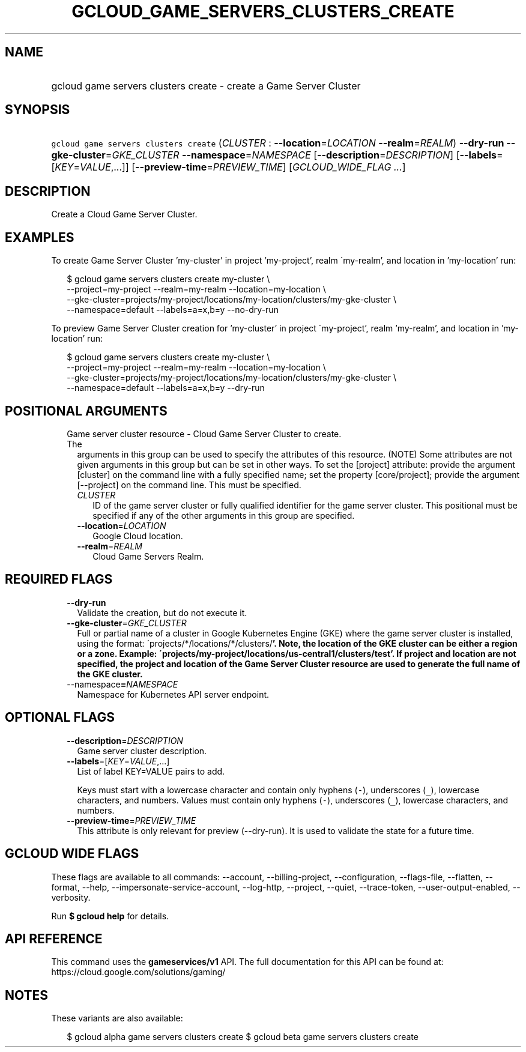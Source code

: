 
.TH "GCLOUD_GAME_SERVERS_CLUSTERS_CREATE" 1



.SH "NAME"
.HP
gcloud game servers clusters create \- create a Game Server Cluster



.SH "SYNOPSIS"
.HP
\f5gcloud game servers clusters create\fR (\fICLUSTER\fR\ :\ \fB\-\-location\fR=\fILOCATION\fR\ \fB\-\-realm\fR=\fIREALM\fR) \fB\-\-dry\-run\fR \fB\-\-gke\-cluster\fR=\fIGKE_CLUSTER\fR \fB\-\-namespace\fR=\fINAMESPACE\fR [\fB\-\-description\fR=\fIDESCRIPTION\fR] [\fB\-\-labels\fR=[\fIKEY\fR=\fIVALUE\fR,...]] [\fB\-\-preview\-time\fR=\fIPREVIEW_TIME\fR] [\fIGCLOUD_WIDE_FLAG\ ...\fR]



.SH "DESCRIPTION"

Create a Cloud Game Server Cluster.


.SH "EXAMPLES"

To create Game Server Cluster 'my\-cluster' in project 'my\-project', realm
\'my\-realm', and location in 'my\-location' run:

.RS 2m
$ gcloud game servers clusters create my\-cluster \e
    \-\-project=my\-project \-\-realm=my\-realm \-\-location=my\-location \e
    \-\-gke\-cluster=projects/my\-project/locations/my\-location/clusters/my\-gke\-cluster \e
    \-\-namespace=default \-\-labels=a=x,b=y \-\-no\-dry\-run
.RE

To preview Game Server Cluster creation for 'my\-cluster' in project
\'my\-project', realm 'my\-realm', and location in 'my\-location' run:

.RS 2m
$ gcloud game servers clusters create my\-cluster \e
    \-\-project=my\-project \-\-realm=my\-realm \-\-location=my\-location \e
    \-\-gke\-cluster=projects/my\-project/locations/my\-location/clusters/my\-gke\-cluster \e
    \-\-namespace=default \-\-labels=a=x,b=y \-\-dry\-run
.RE



.SH "POSITIONAL ARGUMENTS"

.RS 2m
.TP 2m

Game server cluster resource \- Cloud Game Server Cluster to create. The
arguments in this group can be used to specify the attributes of this resource.
(NOTE) Some attributes are not given arguments in this group but can be set in
other ways. To set the [project] attribute: provide the argument [cluster] on
the command line with a fully specified name; set the property [core/project];
provide the argument [\-\-project] on the command line. This must be specified.

.RS 2m
.TP 2m
\fICLUSTER\fR
ID of the game server cluster or fully qualified identifier for the game server
cluster. This positional must be specified if any of the other arguments in this
group are specified.

.TP 2m
\fB\-\-location\fR=\fILOCATION\fR
Google Cloud location.

.TP 2m
\fB\-\-realm\fR=\fIREALM\fR
Cloud Game Servers Realm.


.RE
.RE
.sp

.SH "REQUIRED FLAGS"

.RS 2m
.TP 2m
\fB\-\-dry\-run\fR
Validate the creation, but do not execute it.

.TP 2m
\fB\-\-gke\-cluster\fR=\fIGKE_CLUSTER\fR
Full or partial name of a cluster in Google Kubernetes Engine (GKE) where the
game server cluster is installed, using the format:
\'projects/*/locations/*/clusters/\fB'. Note, the location of the GKE cluster
can be either a region or a zone. Example:
\'projects/my\-project/locations/us\-central1/clusters/test'. If project and
location are not specified, the project and location of the Game Server Cluster
resource are used to generate the full name of the GKE cluster.

.TP 2m
\fR\-\-namespace\fB=\fINAMESPACE\fR
Namespace for Kubernetes API server endpoint.


\fR
.RE
.sp

.SH "OPTIONAL FLAGS"

.RS 2m
.TP 2m
\fB\-\-description\fR=\fIDESCRIPTION\fR
Game server cluster description.

.TP 2m
\fB\-\-labels\fR=[\fIKEY\fR=\fIVALUE\fR,...]
List of label KEY=VALUE pairs to add.

Keys must start with a lowercase character and contain only hyphens (\f5\-\fR),
underscores (\f5_\fR), lowercase characters, and numbers. Values must contain
only hyphens (\f5\-\fR), underscores (\f5_\fR), lowercase characters, and
numbers.

.TP 2m
\fB\-\-preview\-time\fR=\fIPREVIEW_TIME\fR
This attribute is only relevant for preview (\-\-dry\-run). It is used to
validate the state for a future time.


.RE
.sp

.SH "GCLOUD WIDE FLAGS"

These flags are available to all commands: \-\-account, \-\-billing\-project,
\-\-configuration, \-\-flags\-file, \-\-flatten, \-\-format, \-\-help,
\-\-impersonate\-service\-account, \-\-log\-http, \-\-project, \-\-quiet,
\-\-trace\-token, \-\-user\-output\-enabled, \-\-verbosity.

Run \fB$ gcloud help\fR for details.



.SH "API REFERENCE"

This command uses the \fBgameservices/v1\fR API. The full documentation for this
API can be found at: https://cloud.google.com/solutions/gaming/



.SH "NOTES"

These variants are also available:

.RS 2m
$ gcloud alpha game servers clusters create
$ gcloud beta game servers clusters create
.RE

